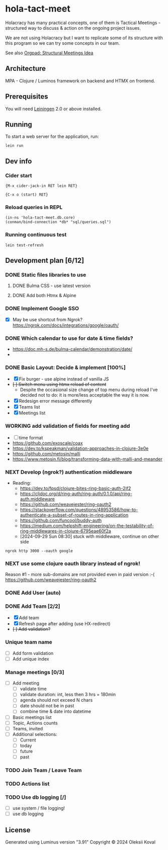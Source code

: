 * hola-tact-meet

Holacracy has many practical concepts, one of them is Tactical Meetings - structured
way to discuss & action on the ongoing project issues.

We are not using Holacracy but I want to replicate some of its structure with this
program so we can try some concepts in our team.

See also [[https://orgpad.info/o/AZXSvxkUdIo7kZUmIwy7SP][Orgpad: Structural Meetings Idea]]

** Architecture

MPA - Clojure / Luminos framework on backend and HTMX on frontend.

** Prerequisites

You will need [[https://github.com/technomancy/leiningen][Leiningen]] 2.0 or above installed.

** Running

To start a web server for the application, run:

#+begin_example
lein run
#+end_example

** Dev info

*** Cider start

    #+begin_example
    {M-x cider-jack-in RET lein RET}
    #+end_example

    #+begin_example
    {C-x o (start) RET}
    #+end_example

*** Reload queries in REPL
    :LOGBOOK:
    - Note taken on [2024-10-02 Wed 07:10]
    :END:

    #+begin_example
    (in-ns 'hola-tact-meet.db.core)
    (conman/bind-connection *db* "sql/queries.sql")
    #+end_example

*** Running continuous test

    #+begin_example
    lein test-refresh
    #+end_example

** Development plan [6/12]
*** DONE Static files libraries to use
    CLOSED: [2024-09-24 Tue 11:10]
    :LOGBOOK:
    - State "DONE"       from "TODO"       [2024-09-24 Tue 11:10]
    CLOCK: [2024-09-24 Tue 08:49]--[2024-09-24 Tue 11:12] =>  2:23
    - State "TODO"       from              [2024-09-23 Mon 08:30]
    :END:
**** DONE Bulma CSS - use latest version
     CLOSED: [2024-09-24 Tue 08:50]
     :LOGBOOK:
     - State "DONE"       from "TODO"       [2024-09-24 Tue 08:50]
     - State "TODO"       from              [2024-09-23 Mon 08:30]
     :END:
**** DONE Add both Htmx & Alpine
     CLOSED: [2024-09-24 Tue 11:10]
     :LOGBOOK:
     - State "DONE"       from "TODO"       [2024-09-24 Tue 11:10]
     - State "TODO"       from              [2024-09-23 Mon 08:30]
     :END:
*** DONE Implement Google SSO
    CLOSED: [2024-09-29 Sun 08:30]
    :LOGBOOK:
    - State "DONE"       from "NEXT"       [2024-09-29 Sun 08:30]
    - State "NEXT"       from "TODO"       [2024-09-24 Tue 14:10]
    - State "TODO"       from              [2024-09-23 Mon 08:30]
    :END:

 - [X] May be use shortcut from Ngrok? https://ngrok.com/docs/integrations/google/oauth/

*** DONE Which calendar to use for date & time fields?
    CLOSED: [2024-10-04 Fri 21:55]
    :LOGBOOK:
    - State "DONE"       from "WORKING"    [2024-10-04 Fri 21:55]
    CLOCK: [2024-10-03 Thu 07:30]--[2024-10-03 Thu 10:53] =>  3:23
    - State "WORKING"    from              [2024-10-02 Wed 21:05]
    :END:
 - https://doc.mh-s.de/bulma-calendar/demonstration/date/
 - 
*** DONE Basic Layout: Decide & implement  [100%]
    CLOSED: [2024-10-05 Sat 07:35]
    :LOGBOOK:
    - State "DONE"       from "WORKING"    [2024-10-05 Sat 07:35]
    - State "WORKING"    from "TODO"       [2024-09-30 Mon 07:45]
    CLOCK: [2024-09-29 Sun 08:34]--[2024-09-29 Sun 09:03] =>  0:29
    - State "TODO"       from              [2024-09-23 Mon 08:30]
    :END:

 - [X] Fix burger - use alpine instead of vanilla JS
 - +[ ] Switch menu using htmx reload of content+
   - Despite the occasional size change of top menu during reload I've decided not to do: 
     it is more/less acceptable the way it is now.
 - [X] Redesign error message differently
 - [X] Teams list
 - [X] Meetings list

*** WORKING add validation of fields for meeting add
    :LOGBOOK:
    - State "WORKING"    from "TODO"       [2024-10-18 Fri 08:50]
    - State "TODO"       from              [2024-10-17 Thu 09:30]
    :END:
 - [ ] time format
 - https://github.com/exoscale/coax
 - https://dev.to/kspeakman/validation-approaches-in-clojure-3e0e
 - https://github.com/metosin/malli
 - https://www.metosin.fi/blog/transforming-data-with-malli-and-meander

*** NEXT Develop (ngrok?) authentication middleware
    :LOGBOOK:
    - State "NEXT"       from "TODO"       [2024-09-29 Sun 08:30]
    - State "TODO"       from "WORKING"    [2024-09-29 Sun 08:30]
    CLOCK: [2024-09-25 Wed 09:59]--[2024-09-25 Wed 10:45] =>  0:46
    - State "WORKING"    from "TODO"       [2024-09-25 Wed 10:00]
    - State "TODO"       from              [2024-09-25 Wed 09:55]
    :END:

 - Reading:
   - https://dev.to/fpsd/clojure-bites-ring-basic-auth-2jf2
   - https://cljdoc.org/d/ring-auth/ring-auth/0.1.0/api/ring-auth.middleware
   - https://github.com/weavejester/ring-oauth2
   - https://stackoverflow.com/questions/48953586/how-to-authenticate-a-subset-of-routes-in-ring-application
   - https://github.com/funcool/buddy-auth
   - https://medium.com/helpshift-engineering/on-the-testability-of-ring-middlewares-in-clojure-6795eae60f2a
   - [2024-09-29 Sun 08:30] stuck with middleware, continue on other side

 #+begin_src tmux :session hola-ngrok
 ngrok http 3000 --oauth google
 #+end_src

*** NEXT use some clojure oauth library instead of ngrok!
    :LOGBOOK:
    CLOCK: [2024-11-30 Sat 09:43]
    - State "NEXT"       from              [2024-10-01 Tue 10:30]
    :END:

 Reason #1 - more sub-domains are not provided even in paid version :-(
 https://github.com/weavejester/ring-oauth2


*** DONE Add User (auto)
    CLOSED: [2024-10-01 Tue 10:30]
    :LOGBOOK:
    - State "DONE"       from "TODO"       [2024-10-01 Tue 10:30]
    - State "TODO"       from              [2024-09-30 Mon 07:45]
    :END:

*** DONE Add Team [2/2]
    CLOSED: [2024-10-04 Fri 08:20]
    :LOGBOOK:
    - State "DONE"       from "WORKING"    [2024-10-04 Fri 08:20]
    CLOCK: [2024-09-30 Mon 08:02]--[2024-09-30 Mon 09:30] =>  1:28
    - State "WORKING"    from "TODO"       [2024-09-30 Mon 07:50]
    - State "TODO"       from              [2024-09-30 Mon 07:45]
    :END:

 - [X] Add team
 - [X] Refresh page after adding (use HX-redirect)
 - +[ ] Add validation?+

*** Unique team name

 - [ ] Add form validation
 - [ ] Add unique index

*** Manage meetings [0/3]

 - [ ] Add meeting
   - [ ] validate time
   - [ ] validate duration: int, less then 3 hrs = 180min
   - [ ] agenda should not exceed N chars
   - [ ] date should not be in past
   - [ ] combine time & date into datetime
 - [ ] Basic meetings list
 - [ ] Topic, Actions counts
 - [ ] Teams, invited
 - [ ] Additional selections:
   - [ ] Current
   - [ ] today
   - [ ] future
   - [ ] past

*** TODO Join Team / Leave Team
    :LOGBOOK:
    - State "TODO"       from              [2024-09-30 Mon 07:45]
    :END:

*** TODO Actions list
    :LOGBOOK:
    - State "TODO"       from              [2024-09-30 Mon 07:45]
    :END:

*** TODO Use db logging [/]
    :LOGBOOK:
    - State "TODO"       from              [2024-09-30 Mon 07:45]
    :END:

 - [ ] use system / file logging!
 - [ ] use db logging

** License

Generated using Luminus version "3.91"
Copyright © 2024 Oleksii Koval
